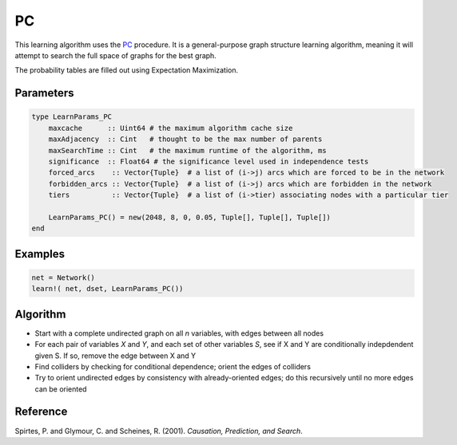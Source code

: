 PC
==

This learning algorithm uses the PC_ procedure. It is a general-purpose graph structure learning algorithm, meaning it will attempt to search the full space of graphs for the best graph.

The probability tables are filled out using Expectation Maximization.

.. _PC: https://dslpitt.org/genie/wiki/Reference_Manual:_DSL_pc

.. image:: https://raw.githubusercontent.com/sisl/Smile.jl/master/doc/bayesiansearch.png


Parameters
----------

.. code-block:: julia

    type LearnParams_PC
        maxcache      :: Uint64 # the maximum algorithm cache size
        maxAdjacency  :: Cint   # thought to be the max number of parents
        maxSearchTime :: Cint   # the maximum runtime of the algorithm, ms
        significance  :: Float64 # the significance level used in independence tests
        forced_arcs    :: Vector{Tuple}  # a list of (i->j) arcs which are forced to be in the network
        forbidden_arcs :: Vector{Tuple}  # a list of (i->j) arcs which are forbidden in the network
        tiers          :: Vector{Tuple}  # a list of (i->tier) associating nodes with a particular tier

        LearnParams_PC() = new(2048, 8, 0, 0.05, Tuple[], Tuple[], Tuple[])
    end

Examples
--------

.. code-block:: julia

    net = Network()
    learn!( net, dset, LearnParams_PC())

Algorithm
---------

* Start with a complete undirected graph on all *n* variables, with edges between all nodes

* For each pair of variables *X* and *Y*, and each set of other variables *S*, see if X and Y are conditionally indepdendent given S. If so, remove the edge between X and Y

* Find colliders by checking for conditional dependence; orient the edges of colliders

* Try to orient undirected edges by consistency with already-oriented edges; do this recursively until no more edges can be oriented

Reference
---------

Spirtes, P. and Glymour, C. and Scheines, R. (2001). *Causation, Prediction, and Search*.